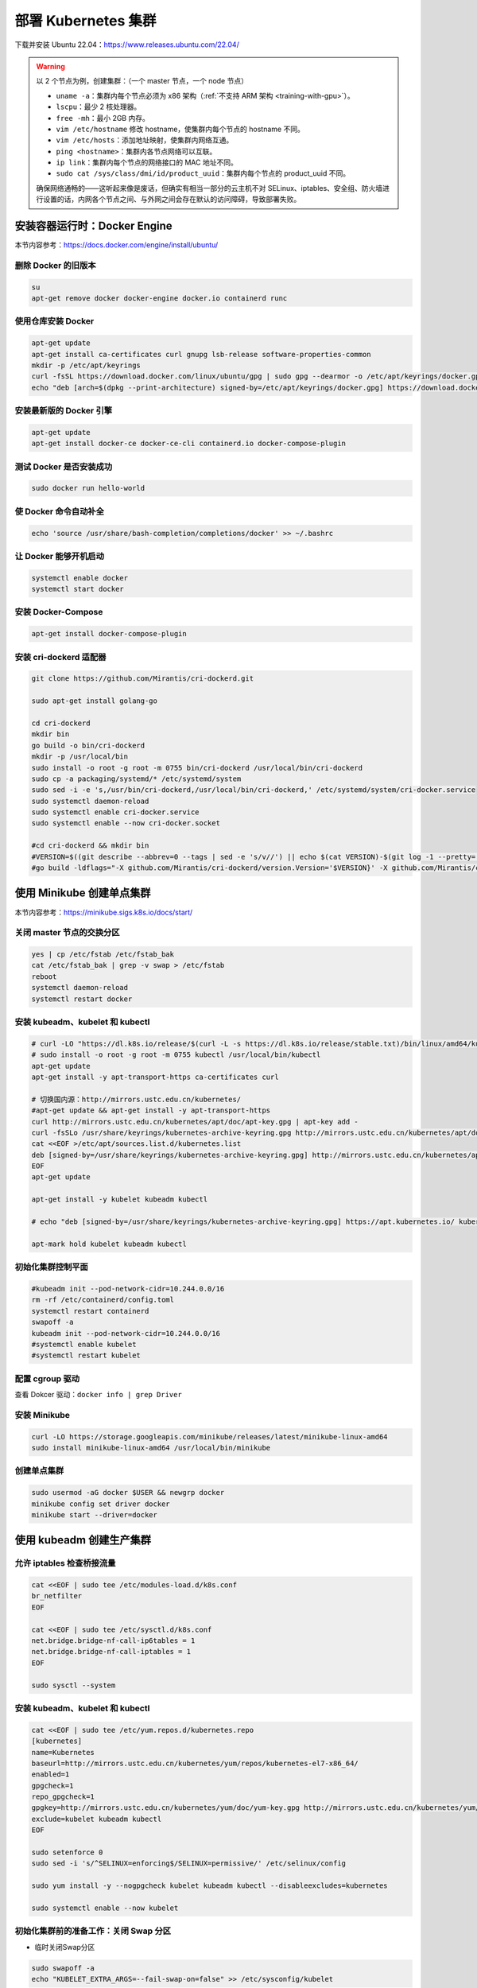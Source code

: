 =====================
部署 Kubernetes 集群
=====================

下载并安装 Ubuntu 22.04：https://www.releases.ubuntu.com/22.04/

.. warning::

    以 2 个节点为例，创建集群：（一个 master 节点，一个 node 节点）

    - ``uname -a``：集群内每个节点必须为 x86 架构（\ :ref:`不支持 ARM 架构 <training-with-gpu>`\ ）。
    - ``lscpu``：最少 2 核处理器。
    - ``free -mh``：最小 2GB 内存。
    - ``vim /etc/hostname`` 修改 hostname，使集群内每个节点的 hostname 不同。
    - ``vim /etc/hosts``：添加地址映射，使集群内网络互通。
    - ``ping <hostname>``：集群内各节点网络可以互联。
    - ``ip link``：集群内每个节点的网络接口的 MAC 地址不同。
    - ``sudo cat /sys/class/dmi/id/product_uuid``：集群内每个节点的 product_uuid 不同。
    
    确保网络通畅的——这听起来像是废话，但确实有相当一部分的云主机不对
    SELinux、iptables、安全组、防火墙进行设置的话，内网各个节点之间、与外网之间会存在默认的访问障碍，导致部署失败。


安装容器运行时：Docker Engine
-----------------------------

本节内容参考：https://docs.docker.com/engine/install/ubuntu/

删除 Docker 的旧版本
~~~~~~~~~~~~~~~~~~~~

.. code-block:: bash

    su
    apt-get remove docker docker-engine docker.io containerd runc


使用仓库安装 Docker
~~~~~~~~~~~~~~~~~~~

.. code-block:: bash

    apt-get update
    apt-get install ca-certificates curl gnupg lsb-release software-properties-common
    mkdir -p /etc/apt/keyrings
    curl -fsSL https://download.docker.com/linux/ubuntu/gpg | sudo gpg --dearmor -o /etc/apt/keyrings/docker.gpg
    echo "deb [arch=$(dpkg --print-architecture) signed-by=/etc/apt/keyrings/docker.gpg] https://download.docker.com/linux/ubuntu $(lsb_release -cs) stable" | sudo tee /etc/apt/sources.list.d/docker.list > /dev/null


安装最新版的 Docker 引擎
~~~~~~~~~~~~~~~~~~~~~~~~

.. code-block:: bash

    apt-get update
    apt-get install docker-ce docker-ce-cli containerd.io docker-compose-plugin


测试 Docker 是否安装成功
~~~~~~~~~~~~~~~~~~~~~~~~

.. code-block:: bash

    sudo docker run hello-world


使 Docker 命令自动补全
~~~~~~~~~~~~~~~~~~~~~~~

.. code-block:: bash

    echo 'source /usr/share/bash-completion/completions/docker' >> ~/.bashrc


让 Docker 能够开机启动
~~~~~~~~~~~~~~~~~~~~~~

.. code-block:: bash

    systemctl enable docker
    systemctl start docker


安装 Docker-Compose
~~~~~~~~~~~~~~~~~~~~

.. code-block:: bash

    apt-get install docker-compose-plugin


安装 cri-dockerd 适配器
~~~~~~~~~~~~~~~~~~~~~~~

.. code-block:: bash

    git clone https://github.com/Mirantis/cri-dockerd.git

    sudo apt-get install golang-go

    cd cri-dockerd
    mkdir bin
    go build -o bin/cri-dockerd
    mkdir -p /usr/local/bin
    sudo install -o root -g root -m 0755 bin/cri-dockerd /usr/local/bin/cri-dockerd
    sudo cp -a packaging/systemd/* /etc/systemd/system
    sudo sed -i -e 's,/usr/bin/cri-dockerd,/usr/local/bin/cri-dockerd,' /etc/systemd/system/cri-docker.service
    sudo systemctl daemon-reload
    sudo systemctl enable cri-docker.service
    sudo systemctl enable --now cri-docker.socket

    #cd cri-dockerd && mkdir bin
    #VERSION=$((git describe --abbrev=0 --tags | sed -e 's/v//') || echo $(cat VERSION)-$(git log -1 --pretty='%h')) PRERELEASE=$(grep -q dev <<< "${VERSION}" && echo "pre" || echo "") REVISION=$(git log -1 --pretty='%h')
    #go build -ldflags="-X github.com/Mirantis/cri-dockerd/version.Version='$VERSION}' -X github.com/Mirantis/cri-dockerd/version.PreRelease='$PRERELEASE' -X github.com/Mirantis/cri-dockerd/version.BuildTime='$BUILD_DATE' -X github.com/Mirantis/cri-dockerd/version.GitCommit='$REVISION'" -o cri-dockerd


使用 Minikube 创建单点集群
--------------------------

本节内容参考：https://minikube.sigs.k8s.io/docs/start/


关闭 master 节点的交换分区
~~~~~~~~~~~~~~~~~~~~~~~~~~~

.. code-block:: bash

    yes | cp /etc/fstab /etc/fstab_bak
    cat /etc/fstab_bak | grep -v swap > /etc/fstab
    reboot
    systemctl daemon-reload
    systemctl restart docker


安装 kubeadm、kubelet 和 kubectl
~~~~~~~~~~~~~~~~~~~~~~~~~~~~~~~~

.. code-block:: bash

    # curl -LO "https://dl.k8s.io/release/$(curl -L -s https://dl.k8s.io/release/stable.txt)/bin/linux/amd64/kubectl"
    # sudo install -o root -g root -m 0755 kubectl /usr/local/bin/kubectl
    apt-get update
    apt-get install -y apt-transport-https ca-certificates curl

    # 切换国内源：http://mirrors.ustc.edu.cn/kubernetes/
    #apt-get update && apt-get install -y apt-transport-https
    curl http://mirrors.ustc.edu.cn/kubernetes/apt/doc/apt-key.gpg | apt-key add -
    curl -fsSLo /usr/share/keyrings/kubernetes-archive-keyring.gpg http://mirrors.ustc.edu.cn/kubernetes/apt/doc/apt-key.gpg
    cat <<EOF >/etc/apt/sources.list.d/kubernetes.list
    deb [signed-by=/usr/share/keyrings/kubernetes-archive-keyring.gpg] http://mirrors.ustc.edu.cn/kubernetes/apt/ kubernetes-xenial main
    EOF
    apt-get update

    apt-get install -y kubelet kubeadm kubectl

    # echo "deb [signed-by=/usr/share/keyrings/kubernetes-archive-keyring.gpg] https://apt.kubernetes.io/ kubernetes-xenial main" | sudo tee /etc/apt/sources.list.d/kubernetes.list
    
    apt-mark hold kubelet kubeadm kubectl


初始化集群控制平面
~~~~~~~~~~~~~~~~~~

.. code-block:: bash 

    #kubeadm init --pod-network-cidr=10.244.0.0/16
    rm -rf /etc/containerd/config.toml
    systemctl restart containerd
    swapoff -a
    kubeadm init --pod-network-cidr=10.244.0.0/16
    #systemctl enable kubelet
    #systemctl restart kubelet

配置 cgroup 驱动
~~~~~~~~~~~~~~~~~

查看 Dokcer 驱动：``docker info | grep Driver``


安装 Minikube
~~~~~~~~~~~~~~

.. code-block:: bash

    curl -LO https://storage.googleapis.com/minikube/releases/latest/minikube-linux-amd64
    sudo install minikube-linux-amd64 /usr/local/bin/minikube


创建单点集群
~~~~~~~~~~~~

.. code-block:: bash

    sudo usermod -aG docker $USER && newgrp docker
    minikube config set driver docker
    minikube start --driver=docker


使用 kubeadm 创建生产集群
-------------------------

允许 iptables 检查桥接流量
~~~~~~~~~~~~~~~~~~~~~~~~~~

.. code-block:: bash

    cat <<EOF | sudo tee /etc/modules-load.d/k8s.conf
    br_netfilter
    EOF

    cat <<EOF | sudo tee /etc/sysctl.d/k8s.conf
    net.bridge.bridge-nf-call-ip6tables = 1
    net.bridge.bridge-nf-call-iptables = 1
    EOF

    sudo sysctl --system


安装 kubeadm、kubelet 和 kubectl
~~~~~~~~~~~~~~~~~~~~~~~~~~~~~~~~

.. code-block:: bash

    cat <<EOF | sudo tee /etc/yum.repos.d/kubernetes.repo
    [kubernetes]
    name=Kubernetes
    baseurl=http://mirrors.ustc.edu.cn/kubernetes/yum/repos/kubernetes-el7-x86_64/
    enabled=1
    gpgcheck=1
    repo_gpgcheck=1
    gpgkey=http://mirrors.ustc.edu.cn/kubernetes/yum/doc/yum-key.gpg http://mirrors.ustc.edu.cn/kubernetes/yum/doc/rpm-package-key.gpg
    exclude=kubelet kubeadm kubectl
    EOF

    sudo setenforce 0
    sudo sed -i 's/^SELINUX=enforcing$/SELINUX=permissive/' /etc/selinux/config

    sudo yum install -y --nogpgcheck kubelet kubeadm kubectl --disableexcludes=kubernetes

    sudo systemctl enable --now kubelet


初始化集群前的准备工作：关闭 Swap 分区
~~~~~~~~~~~~~~~~~~~~~~~~~~~~~~~~~~~~~~~

- 临时关闭Swap分区

.. code-block:: bash

    sudo swapoff -a
    echo "KUBELET_EXTRA_ARGS=--fail-swap-on=false" >> /etc/sysconfig/kubelet

- 永久关闭Swap分区

.. code-block:: bash

    yes | sudo cp /etc/fstab /etc/fstab_bak
    sudo cat /etc/fstab_bak | grep -v swap > /etc/fstab


修改 Docker 的驱动，使其与 K8s 的 cgroups 保持一致
~~~~~~~~~~~~~~~~~~~~~~~~~~~~~~~~~~~~~~~~~~~~~~~~~~

.. code-block:: bash

    cat <<EOF | sudo tee /etc/docker/daemon.json
    {
        "exec-opts": ["native.cgroupdriver=systemd"]
    }
    EOF

    systemctl daemon-reload
    systemctl restart docker


使 kubelet 开机启动
~~~~~~~~~~~~~~~~~~~~

.. code-block:: bash

    systemctl start kubelet
    systemctl enable kubelet


后续操作仅 master 节点需要运行
~~~~~~~~~~~~~~~~~~~~~~~~~~~~~~


初始化集群控制平面
^^^^^^^^^^^^^^^^^^^

.. code-block:: bash

    kubeadm init \
        --pod-network-cidr=10.244.0.0/16 \
        --image-repository registry.aliyuncs.com/google_containers \
        --apiserver-advertise-address <NET_INTERFACE_IP>

.. note:: 注意保持版本号的一致性，修改 ``NET_INTERFACE_IP`` 为本机的 ``IP`` 地址。


切换至需要配置的用户后，为当前用户生成 kubeconfig
^^^^^^^^^^^^^^^^^^^^^^^^^^^^^^^^^^^^^^^^^^^^^^^^^^^

.. code-block:: bash

    mkdir -p $HOME/.kube
    sudo cp -i /etc/kubernetes/admin.conf $HOME/.kube/config
    sudo chown $(id -u):$(id -g) $HOME/.kube/config

安装 CNI 插件
^^^^^^^^^^^^^^

.. code-block:: bash

    curl --insecure -sfL https://raw.githubusercontent.com/coreos/flannel/master/Documentation/kube-flannel.yml | kubectl apply -f -

移除 master 节点上的污点
^^^^^^^^^^^^^^^^^^^^^^^^

参考连接：https://icyfenix.cn/

.. code-block:: bash

    kubectl taint nodes --all node-role.kubernetes.io/master-

启用 kubectl 的自动补全功能
^^^^^^^^^^^^^^^^^^^^^^^^^^^

.. code-block:: bash

    echo 'source <(kubectl completion bash)' >> ~/.bashrc
    echo 'source /usr/share/bash-completion/bash_completion' >> ~/.bashrc

生成 token
^^^^^^^^^^^^

.. note::

    把下面这条命令的输出，在需要加入当前集群的节点上运行一次，即可完成集群的横向扩展。

.. code-block:: bash

    kubeadm token create --print-join-command


查看当前集群中节点的信息
^^^^^^^^^^^^^^^^^^^^^^^^

.. code-block:: bash

    kubectl cluster-info
    kubectl get nodes
